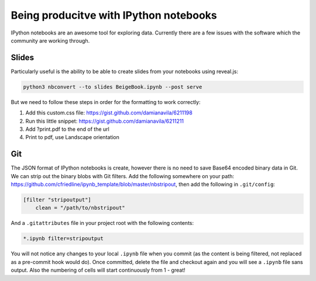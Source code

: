 Being producitve with IPython notebooks
=======================================

IPython notebooks are an awesome tool for exploring data. Currently there are a
few issues with the software which the community are working through.

Slides
------

Particularly useful is the ability to be able to create slides from your
notebooks using reveal.js:

.. code-block:: bash

   python3 nbconvert --to slides BeigeBook.ipynb --post serve 

But we need to follow these steps in order for the formatting to work
correctly:

#. Add this custom.css file: https://gist.github.com/damianavila/6211198
#. Run this little snippet: https://gist.github.com/damianavila/6211211
#. Add ?print.pdf to the end of the url
#. Print to pdf, use Landscape orientation

Git
---

The JSON format of IPython notebooks is create, however there is no need to save Base64 encoded binary data in Git. We can strip out the binary blobs with Git filters.  Add the following somewhere on your path: https://github.com/cfriedline/ipynb_template/blob/master/nbstripout, then add the following in ``.git/config``:

.. code-block:: bash

    [filter "stripoutput"]
        clean = "/path/to/nbstripout"

And a ``.gitattributes`` file in your project root with the following contents:

.. code-block:: bash

    *.ipynb filter=stripoutput

You will not notice any changes to your local ``.ipynb`` file when you commit (as the content is being filtered, not replaced as a pre-commit hook would do). Once committed, delete the file and checkout again and you will see a ``.ipynb`` file sans output. Also the numbering of cells will start continuously from 1 - great!


.. author:: default
.. categories:: none
.. tags:: tools, python
.. comments::
